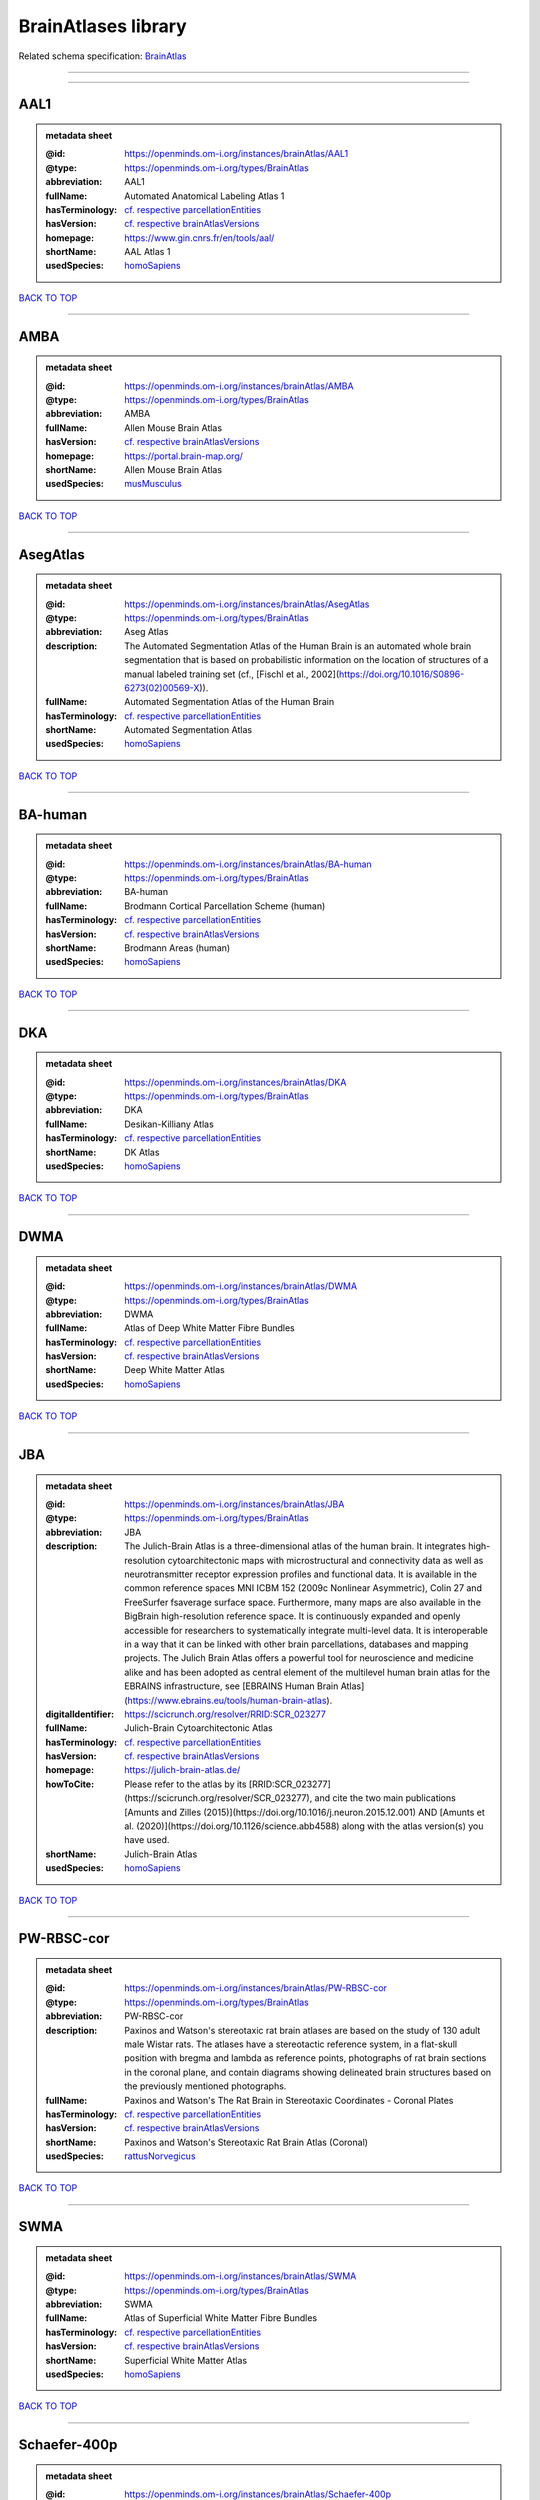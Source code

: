 ####################
BrainAtlases library
####################

Related schema specification: `BrainAtlas <https://openminds-documentation.readthedocs.io/en/v4.0/schema_specifications/SANDS/atlas/brainAtlas.html>`_

------------

------------

AAL1
----

.. admonition:: metadata sheet

   :@id: https://openminds.om-i.org/instances/brainAtlas/AAL1
   :@type: https://openminds.om-i.org/types/BrainAtlas
   :abbreviation: AAL1
   :fullName: Automated Anatomical Labeling Atlas 1
   :hasTerminology: `cf. respective parcellationEntities <https://openminds-documentation.readthedocs.io/en/v4.0/instance_libraries/parcellationEntities/AAL1.html>`_
   :hasVersion: `cf. respective brainAtlasVersions <https://openminds-documentation.readthedocs.io/en/v4.0/instance_libraries/brainAtlasVersions/AAL1.html>`_
   :homepage: https://www.gin.cnrs.fr/en/tools/aal/
   :shortName: AAL Atlas 1
   :usedSpecies: `homoSapiens <https://openminds-documentation.readthedocs.io/en/v4.0/instance_libraries/terminologies/species.html#homosapiens>`_

`BACK TO TOP <BrainAtlases library_>`_

------------

AMBA
----

.. admonition:: metadata sheet

   :@id: https://openminds.om-i.org/instances/brainAtlas/AMBA
   :@type: https://openminds.om-i.org/types/BrainAtlas
   :abbreviation: AMBA
   :fullName: Allen Mouse Brain Atlas
   :hasVersion: `cf. respective brainAtlasVersions <https://openminds-documentation.readthedocs.io/en/v4.0/instance_libraries/brainAtlasVersions/AMBA.html>`_
   :homepage: https://portal.brain-map.org/
   :shortName: Allen Mouse Brain Atlas
   :usedSpecies: `musMusculus <https://openminds-documentation.readthedocs.io/en/v4.0/instance_libraries/terminologies/species.html#musmusculus>`_

`BACK TO TOP <BrainAtlases library_>`_

------------

AsegAtlas
---------

.. admonition:: metadata sheet

   :@id: https://openminds.om-i.org/instances/brainAtlas/AsegAtlas
   :@type: https://openminds.om-i.org/types/BrainAtlas
   :abbreviation: Aseg Atlas
   :description: The Automated Segmentation Atlas of the Human Brain is an automated whole brain segmentation that is based on probabilistic information on the location of structures of a manual labeled training set (cf., [Fischl et al., 2002](https://doi.org/10.1016/S0896-6273(02)00569-X)).
   :fullName: Automated Segmentation Atlas of the Human Brain
   :hasTerminology: `cf. respective parcellationEntities <https://openminds-documentation.readthedocs.io/en/v4.0/instance_libraries/parcellationEntities/AsegAtlas.html>`_
   :shortName: Automated Segmentation Atlas
   :usedSpecies: `homoSapiens <https://openminds-documentation.readthedocs.io/en/v4.0/instance_libraries/terminologies/species.html#homosapiens>`_

`BACK TO TOP <BrainAtlases library_>`_

------------

BA-human
--------

.. admonition:: metadata sheet

   :@id: https://openminds.om-i.org/instances/brainAtlas/BA-human
   :@type: https://openminds.om-i.org/types/BrainAtlas
   :abbreviation: BA-human
   :fullName: Brodmann Cortical Parcellation Scheme (human)
   :hasTerminology: `cf. respective parcellationEntities <https://openminds-documentation.readthedocs.io/en/v4.0/instance_libraries/parcellationEntities/BA-human.html>`_
   :hasVersion: `cf. respective brainAtlasVersions <https://openminds-documentation.readthedocs.io/en/v4.0/instance_libraries/brainAtlasVersions/BA-human.html>`_
   :shortName: Brodmann Areas (human)
   :usedSpecies: `homoSapiens <https://openminds-documentation.readthedocs.io/en/v4.0/instance_libraries/terminologies/species.html#homosapiens>`_

`BACK TO TOP <BrainAtlases library_>`_

------------

DKA
---

.. admonition:: metadata sheet

   :@id: https://openminds.om-i.org/instances/brainAtlas/DKA
   :@type: https://openminds.om-i.org/types/BrainAtlas
   :abbreviation: DKA
   :fullName: Desikan-Killiany Atlas
   :hasTerminology: `cf. respective parcellationEntities <https://openminds-documentation.readthedocs.io/en/v4.0/instance_libraries/parcellationEntities/DKA.html>`_
   :shortName: DK Atlas
   :usedSpecies: `homoSapiens <https://openminds-documentation.readthedocs.io/en/v4.0/instance_libraries/terminologies/species.html#homosapiens>`_

`BACK TO TOP <BrainAtlases library_>`_

------------

DWMA
----

.. admonition:: metadata sheet

   :@id: https://openminds.om-i.org/instances/brainAtlas/DWMA
   :@type: https://openminds.om-i.org/types/BrainAtlas
   :abbreviation: DWMA
   :fullName: Atlas of Deep White Matter Fibre Bundles
   :hasTerminology: `cf. respective parcellationEntities <https://openminds-documentation.readthedocs.io/en/v4.0/instance_libraries/parcellationEntities/DWMA.html>`_
   :hasVersion: `cf. respective brainAtlasVersions <https://openminds-documentation.readthedocs.io/en/v4.0/instance_libraries/brainAtlasVersions/DWMA.html>`_
   :shortName: Deep White Matter Atlas
   :usedSpecies: `homoSapiens <https://openminds-documentation.readthedocs.io/en/v4.0/instance_libraries/terminologies/species.html#homosapiens>`_

`BACK TO TOP <BrainAtlases library_>`_

------------

JBA
---

.. admonition:: metadata sheet

   :@id: https://openminds.om-i.org/instances/brainAtlas/JBA
   :@type: https://openminds.om-i.org/types/BrainAtlas
   :abbreviation: JBA
   :description: The Julich-Brain Atlas is a three-dimensional atlas of the human brain. It integrates high-resolution cytoarchitectonic maps with microstructural and connectivity data as well as neurotransmitter receptor expression profiles and functional data. It is available in the common reference spaces MNI ICBM 152 (2009c Nonlinear Asymmetric), Colin 27 and FreeSurfer fsaverage surface space.  Furthermore, many maps are also available in the BigBrain high-resolution reference space. It is continuously expanded and openly accessible for researchers to systematically integrate multi-level data. It is interoperable in a way that it can be linked with other brain parcellations, databases and mapping projects. The Julich Brain Atlas offers a powerful tool for neuroscience and medicine alike and has been adopted as central element of the multilevel human brain atlas for the EBRAINS infrastructure, see [EBRAINS Human Brain Atlas](https://www.ebrains.eu/tools/human-brain-atlas).
   :digitalIdentifier: https://scicrunch.org/resolver/RRID:SCR_023277
   :fullName: Julich-Brain Cytoarchitectonic Atlas
   :hasTerminology: `cf. respective parcellationEntities <https://openminds-documentation.readthedocs.io/en/v4.0/instance_libraries/parcellationEntities/JBA.html>`_
   :hasVersion: `cf. respective brainAtlasVersions <https://openminds-documentation.readthedocs.io/en/v4.0/instance_libraries/brainAtlasVersions/JBA.html>`_
   :homepage: https://julich-brain-atlas.de/
   :howToCite: Please refer to the atlas by its [RRID:SCR_023277](https://scicrunch.org/resolver/SCR_023277), and cite the two main publications [Amunts and Zilles (2015)](https://doi.org/10.1016/j.neuron.2015.12.001) AND [Amunts et al. (2020)](https://doi.org/10.1126/science.abb4588) along with the atlas version(s) you have used.
   :shortName: Julich-Brain Atlas
   :usedSpecies: `homoSapiens <https://openminds-documentation.readthedocs.io/en/v4.0/instance_libraries/terminologies/species.html#homosapiens>`_

`BACK TO TOP <BrainAtlases library_>`_

------------

PW-RBSC-cor
-----------

.. admonition:: metadata sheet

   :@id: https://openminds.om-i.org/instances/brainAtlas/PW-RBSC-cor
   :@type: https://openminds.om-i.org/types/BrainAtlas
   :abbreviation: PW-RBSC-cor
   :description: Paxinos and Watson's stereotaxic rat brain atlases are based on the study of 130 adult male Wistar rats. The atlases have a stereotactic reference system, in a flat-skull position with bregma and lambda as reference points, photographs of rat brain sections in the coronal plane, and contain diagrams showing delineated brain structures based on the previously mentioned photographs.
   :fullName: Paxinos and Watson's The Rat Brain in Stereotaxic Coordinates - Coronal Plates
   :hasTerminology: `cf. respective parcellationEntities <https://openminds-documentation.readthedocs.io/en/v4.0/instance_libraries/parcellationEntities/PW-RBSC-cor.html>`_
   :hasVersion: `cf. respective brainAtlasVersions <https://openminds-documentation.readthedocs.io/en/v4.0/instance_libraries/brainAtlasVersions/PW-RBSC-cor.html>`_
   :shortName: Paxinos and Watson's Stereotaxic Rat Brain Atlas (Coronal)
   :usedSpecies: `rattusNorvegicus <https://openminds-documentation.readthedocs.io/en/v4.0/instance_libraries/terminologies/species.html#rattusnorvegicus>`_

`BACK TO TOP <BrainAtlases library_>`_

------------

SWMA
----

.. admonition:: metadata sheet

   :@id: https://openminds.om-i.org/instances/brainAtlas/SWMA
   :@type: https://openminds.om-i.org/types/BrainAtlas
   :abbreviation: SWMA
   :fullName: Atlas of Superficial White Matter Fibre Bundles
   :hasTerminology: `cf. respective parcellationEntities <https://openminds-documentation.readthedocs.io/en/v4.0/instance_libraries/parcellationEntities/SWMA.html>`_
   :hasVersion: `cf. respective brainAtlasVersions <https://openminds-documentation.readthedocs.io/en/v4.0/instance_libraries/brainAtlasVersions/SWMA.html>`_
   :shortName: Superficial White Matter Atlas
   :usedSpecies: `homoSapiens <https://openminds-documentation.readthedocs.io/en/v4.0/instance_libraries/terminologies/species.html#homosapiens>`_

`BACK TO TOP <BrainAtlases library_>`_

------------

Schaefer-400p
-------------

.. admonition:: metadata sheet

   :@id: https://openminds.om-i.org/instances/brainAtlas/Schaefer-400p
   :@type: https://openminds.om-i.org/types/BrainAtlas
   :abbreviation: Schaefer-400p
   :fullName: Schaefer Atlas with 400 Parcellation
   :hasTerminology: NOT DEFINED YET
   :hasVersion: `cf. respective brainAtlasVersions <https://openminds-documentation.readthedocs.io/en/v4.0/instance_libraries/brainAtlasVersions/Schaefer-400p.html>`_
   :homepage: https://github.com/ThomasYeoLab/CBIG/tree/master/stable_projects/brain_parcellation/Schaefer2018_LocalGlobal
   :shortName: Schaefer Atlas (400p)
   :usedSpecies: `homoSapiens <https://openminds-documentation.readthedocs.io/en/v4.0/instance_libraries/terminologies/species.html#homosapiens>`_

`BACK TO TOP <BrainAtlases library_>`_

------------

SwansonBM
---------

.. admonition:: metadata sheet

   :@id: https://openminds.om-i.org/instances/brainAtlas/SwansonBM
   :@type: https://openminds.om-i.org/types/BrainAtlas
   :abbreviation: SwansonBM
   :description: Swanson's Brain Maps atlases are open access, stereotaxic rat brain atlases of an adult Sprague Dawley rat. These atlases contain spatially aligned maps for 3D reconstruction, hierarchical nomenclature and flatmaps.
   :fullName: Swanson's Brain Maps: Structure of the Rat Brain
   :hasTerminology: `cf. respective parcellationEntities <https://openminds-documentation.readthedocs.io/en/v4.0/instance_libraries/parcellationEntities/SwansonBM.html>`_
   :hasVersion: `cf. respective brainAtlasVersions <https://openminds-documentation.readthedocs.io/en/v4.0/instance_libraries/brainAtlasVersions/SwansonBM.html>`_
   :homepage: https://larrywswanson.com/
   :shortName: Swanson's Brain Maps
   :usedSpecies: `rattusNorvegicus <https://openminds-documentation.readthedocs.io/en/v4.0/instance_libraries/terminologies/species.html#rattusnorvegicus>`_

`BACK TO TOP <BrainAtlases library_>`_

------------

WHSSD
-----

.. admonition:: metadata sheet

   :@id: https://openminds.om-i.org/instances/brainAtlas/WHSSDatlas
   :@type: https://openminds.om-i.org/types/BrainAtlas
   :abbreviation: WHSSDatlas
   :description: The Waxholm Space Atlas of the Sprague Dawley Rat Brain is an open access volumetric atlas. The delineations are defined in isotropic magnetic resonance (39 micrometre) and diffusion tensor (78 micrometre) images acquired ex vivo from an 80 day old male rat at the Duke Center for In Vivo Microscopy. Coordinates for navigating the volume are provided by the Waxholm Space coordinate system. The location of bregma and lambda are also identified as anchors towards stereotaxic space. The atlas (with MRI/DTI anatomical volumes, delineation- and label files) is hosted at [NITRC](https://www.nitrc.org/projects/whs-sd-atlas/) along with configuration files for ITK-SNAP, the Mouse BIRN Atlasing Toolkit, and PMOD. The atlas has been adopted as the standard rat brain atlas for the EBRAINS infrastructure, see [EBRAINS Rat Brain Atlas](https://ebrains.eu/service/rat-brain-atlas/). Note that the licence was changed to from CC BY-SA-NC to CC BY-SA on October 1, 2021.
   :digitalIdentifier: https://scicrunch.org/resolver/SCR_001592
   :fullName: Waxholm Space Atlas of the Sprague Dawley Rat Brain
   :hasTerminology: `cf. respective parcellationEntities <https://openminds-documentation.readthedocs.io/en/v4.0/instance_libraries/parcellationEntities/WHSSDatlas.html>`_
   :hasVersion: `cf. respective brainAtlasVersions <https://openminds-documentation.readthedocs.io/en/v4.0/instance_libraries/brainAtlasVersions/WHSSDatlas.html>`_
   :homepage: https://www.nitrc.org/projects/whs-sd-atlas/
   :howToCite: Please refer to the atlas by its [RRID:SCR_001592](https://scicrunch.org/resolver/SCR_001592), and cite the first publication [Papp et al. (2014)](https://doi.org/10.1016/j.neuroimage.2014.04.001) along with the atlas version(s) you have used.
   :shortName: Waxholm Space Rat Brain Atlas
   :usedSpecies: `rattusNorvegicus <https://openminds-documentation.readthedocs.io/en/v4.0/instance_libraries/terminologies/species.html#rattusnorvegicus>`_

`BACK TO TOP <BrainAtlases library_>`_

------------

